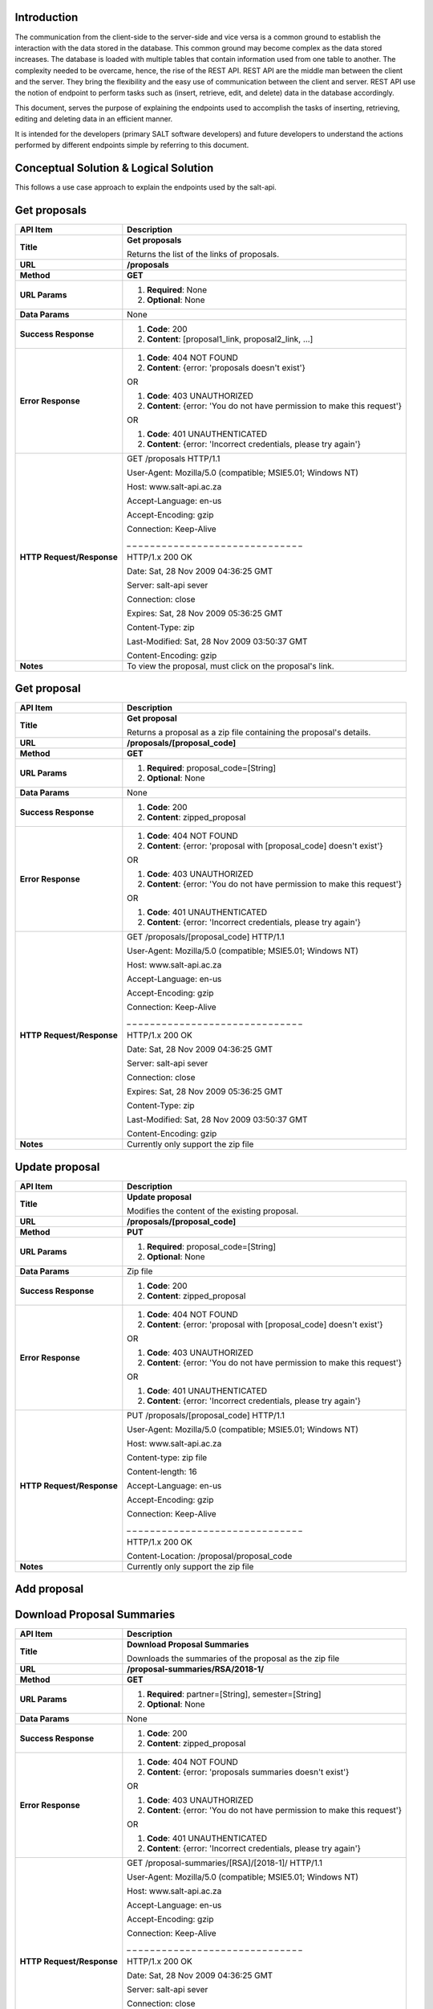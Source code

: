 ************
Introduction
************

The communication from the client-side to the server-side and vice versa is a common ground to establish the interaction with the data stored in the database.
This common ground may become complex as the data stored increases. The database is loaded with multiple tables that contain information used from one table to another.
The complexity needed to be overcame, hence, the rise of the REST API. REST API are the middle man between the client and the server.
They bring the flexibility and the easy use of communication between the client and server.
REST API use the notion of endpoint to perform tasks such as (insert, retrieve, edit, and delete) data in the database accordingly.

This document, serves the purpose of explaining the endpoints used to accomplish the tasks of inserting, retrieving, editing and deleting data in an efficient manner.

It is intended for the developers (primary SALT software developers) and future developers to understand the actions performed by different endpoints simple
by referring to this document.

**************************************
Conceptual Solution & Logical Solution
**************************************
This follows a use case approach to explain the endpoints used by the salt-api.

*************
Get proposals
*************
+---------------------------+----------------------------------------------------------------------------+
| API Item                  | Description                                                                |
+===========================+============================================================================+
| **Title**                 | **Get proposals**                                                          |
|                           |                                                                            |
|                           | Returns the list of the links of proposals.                                |
+---------------------------+----------------------------------------------------------------------------+
| **URL**                   | **/proposals**                                                             |
+---------------------------+----------------------------------------------------------------------------+
| **Method**                | **GET**                                                                    |
+---------------------------+----------------------------------------------------------------------------+
| **URL Params**            | 1. **Required**: None                                                      |
|                           |                                                                            |
|                           | 2. **Optional**: None                                                      |
+---------------------------+----------------------------------------------------------------------------+
| **Data Params**           | None                                                                       |
+---------------------------+----------------------------------------------------------------------------+
| **Success Response**      | 1. **Code**: 200                                                           |
|                           |                                                                            |
|                           | 2. **Content**: [proposal1_link, proposal2_link, ...]                      |
+---------------------------+----------------------------------------------------------------------------+
| **Error Response**        | 1. **Code**: 404 NOT FOUND                                                 |
|                           |                                                                            |
|                           | 2. **Content**: {error: 'proposals doesn't exist'}                         |
|                           |                                                                            |
|                           | OR                                                                         |
|                           |                                                                            |
|                           | 1. **Code**: 403 UNAUTHORIZED                                              |
|                           |                                                                            |
|                           | 2. **Content**: {error: 'You do not have permission to make this request'} |
|                           |                                                                            |
|                           | OR                                                                         |
|                           |                                                                            |
|                           | 1. **Code**: 401 UNAUTHENTICATED                                           |
|                           |                                                                            |
|                           | 2. **Content**: {error: 'Incorrect credentials, please try again'}         |
+---------------------------+----------------------------------------------------------------------------+
| **HTTP Request/Response** | GET /proposals HTTP/1.1                                                    |
|                           |                                                                            |
|                           | User-Agent: Mozilla/5.0 (compatible; MSIE5.01; Windows NT)                 |
|                           |                                                                            |
|                           | Host: www.salt-api.ac.za                                                   |
|                           |                                                                            |
|                           | Accept-Language: en-us                                                     |
|                           |                                                                            |
|                           | Accept-Encoding: gzip                                                      |
|                           |                                                                            |
|                           | Connection: Keep-Alive                                                     |
|                           |                                                                            |
|                           | _ _ _ _ _ _ _ _ _ _ _ _ _ _ _ _ _ _ _ _ _ _ _ _ _ _ _ _ _ _                |
|                           |                                                                            |
|                           | HTTP/1.x 200 OK                                                            |
|                           |                                                                            |
|                           | Date: Sat, 28 Nov 2009 04:36:25 GMT                                        |
|                           |                                                                            |
|                           | Server: salt-api sever                                                     |
|                           |                                                                            |
|                           | Connection: close                                                          |
|                           |                                                                            |
|                           | Expires: Sat, 28 Nov 2009 05:36:25 GMT                                     |
|                           |                                                                            |
|                           | Content-Type: zip                                                          |
|                           |                                                                            |
|                           | Last-Modified: Sat, 28 Nov 2009 03:50:37 GMT                               |
|                           |                                                                            |
|                           | Content-Encoding: gzip                                                     |
+---------------------------+----------------------------------------------------------------------------+
| **Notes**                 | To view the proposal, must click on the proposal's link.                   |
+---------------------------+----------------------------------------------------------------------------+

************
Get proposal
************
+---------------------------+----------------------------------------------------------------------------+
| API Item                  | Description                                                                |
+===========================+============================================================================+
| **Title**                 | **Get proposal**                                                           |
|                           |                                                                            |
|                           | Returns a proposal as a zip file containing the proposal's details.        |
+---------------------------+----------------------------------------------------------------------------+
| **URL**                   | **/proposals/[proposal_code]**                                             |
+---------------------------+----------------------------------------------------------------------------+
| **Method**                | **GET**                                                                    |
+---------------------------+----------------------------------------------------------------------------+
| **URL Params**            | 1. **Required**: proposal_code=[String]                                    |
|                           |                                                                            |
|                           | 2. **Optional**: None                                                      |
+---------------------------+----------------------------------------------------------------------------+
| **Data Params**           | None                                                                       |
+---------------------------+----------------------------------------------------------------------------+
| **Success Response**      | 1. **Code**: 200                                                           |
|                           |                                                                            |
|                           | 2. **Content**: zipped_proposal                                            |
+---------------------------+----------------------------------------------------------------------------+
| **Error Response**        | 1. **Code**: 404 NOT FOUND                                                 |
|                           |                                                                            |
|                           | 2. **Content**: {error: 'proposal with [proposal_code] doesn't exist'}     |
|                           |                                                                            |
|                           | OR                                                                         |
|                           |                                                                            |
|                           | 1. **Code**: 403 UNAUTHORIZED                                              |
|                           |                                                                            |
|                           | 2. **Content**: {error: 'You do not have permission to make this request'} |
|                           |                                                                            |
|                           | OR                                                                         |
|                           |                                                                            |
|                           | 1. **Code**: 401 UNAUTHENTICATED                                           |
|                           |                                                                            |
|                           | 2. **Content**: {error: 'Incorrect credentials, please try again'}         |
+---------------------------+----------------------------------------------------------------------------+
| **HTTP Request/Response** | GET /proposals/[proposal_code] HTTP/1.1                                    |
|                           |                                                                            |
|                           | User-Agent: Mozilla/5.0 (compatible; MSIE5.01; Windows NT)                 |
|                           |                                                                            |
|                           | Host: www.salt-api.ac.za                                                   |
|                           |                                                                            |
|                           | Accept-Language: en-us                                                     |
|                           |                                                                            |
|                           | Accept-Encoding: gzip                                                      |
|                           |                                                                            |
|                           | Connection: Keep-Alive                                                     |
|                           |                                                                            |
|                           | _ _ _ _ _ _ _ _ _ _ _ _ _ _ _ _ _ _ _ _ _ _ _ _ _ _ _ _ _ _                |
|                           |                                                                            |
|                           | HTTP/1.x 200 OK                                                            |
|                           |                                                                            |
|                           | Date: Sat, 28 Nov 2009 04:36:25 GMT                                        |
|                           |                                                                            |
|                           | Server: salt-api sever                                                     |
|                           |                                                                            |
|                           | Connection: close                                                          |
|                           |                                                                            |
|                           | Expires: Sat, 28 Nov 2009 05:36:25 GMT                                     |
|                           |                                                                            |
|                           | Content-Type: zip                                                          |
|                           |                                                                            |
|                           | Last-Modified: Sat, 28 Nov 2009 03:50:37 GMT                               |
|                           |                                                                            |
|                           | Content-Encoding: gzip                                                     |
+---------------------------+----------------------------------------------------------------------------+
| **Notes**                 | Currently only support the zip file                                        |
+---------------------------+----------------------------------------------------------------------------+

***************
Update proposal
***************
+---------------------------+----------------------------------------------------------------------------+
| API Item                  | Description                                                                |
+===========================+============================================================================+
| **Title**                 | **Update proposal**                                                        |
|                           |                                                                            |
|                           | Modifies the content of the existing proposal.                             |
+---------------------------+----------------------------------------------------------------------------+
| **URL**                   | **/proposals/[proposal_code]**                                             |
+---------------------------+----------------------------------------------------------------------------+
| **Method**                | **PUT**                                                                    |
+---------------------------+----------------------------------------------------------------------------+
| **URL Params**            | 1. **Required**: proposal_code=[String]                                    |
|                           |                                                                            |
|                           | 2. **Optional**: None                                                      |
+---------------------------+----------------------------------------------------------------------------+
| **Data Params**           | Zip file                                                                   |
+---------------------------+----------------------------------------------------------------------------+
| **Success Response**      | 1. **Code**: 200                                                           |
|                           |                                                                            |
|                           | 2. **Content**: zipped_proposal                                            |
+---------------------------+----------------------------------------------------------------------------+
| **Error Response**        | 1. **Code**: 404 NOT FOUND                                                 |
|                           |                                                                            |
|                           | 2. **Content**: {error: 'proposal with [proposal_code] doesn't exist'}     |
|                           |                                                                            |
|                           | OR                                                                         |
|                           |                                                                            |
|                           | 1. **Code**: 403 UNAUTHORIZED                                              |
|                           |                                                                            |
|                           | 2. **Content**: {error: 'You do not have permission to make this request'} |
|                           |                                                                            |
|                           | OR                                                                         |
|                           |                                                                            |
|                           | 1. **Code**: 401 UNAUTHENTICATED                                           |
|                           |                                                                            |
|                           | 2. **Content**: {error: 'Incorrect credentials, please try again'}         |
+---------------------------+----------------------------------------------------------------------------+
| **HTTP Request/Response** | PUT /proposals/[proposal_code] HTTP/1.1                                    |
|                           |                                                                            |
|                           | User-Agent: Mozilla/5.0 (compatible; MSIE5.01; Windows NT)                 |
|                           |                                                                            |
|                           | Host: www.salt-api.ac.za                                                   |
|                           |                                                                            |
|                           | Content-type: zip file                                                     |
|                           |                                                                            |
|                           | Content-length: 16                                                         |
|                           |                                                                            |
|                           | Accept-Language: en-us                                                     |
|                           |                                                                            |
|                           | Accept-Encoding: gzip                                                      |
|                           |                                                                            |
|                           | Connection: Keep-Alive                                                     |
|                           |                                                                            |
|                           | _ _ _ _ _ _ _ _ _ _ _ _ _ _ _ _ _ _ _ _ _ _ _ _ _ _ _ _ _ _                |
|                           |                                                                            |
|                           | HTTP/1.x 200 OK                                                            |
|                           |                                                                            |
|                           | Content-Location: /proposal/proposal_code                                  |
+---------------------------+----------------------------------------------------------------------------+
| **Notes**                 | Currently only support the zip file                                        |
+---------------------------+----------------------------------------------------------------------------+

************
Add proposal
************
+---------------------------+----------------------------------------------------------------------------+
| API Item                  | Description                                                                |
+===========================+============================================================================+
| **Title**                 | **Add proposal**                                                           |
|                           |                                                                            |
|                           | Inserts the new proposal.                                                  |
+---------------------------+----------------------------------------------------------------------------+
| **URL**                   | **/proposals/[proposal_code]**                                             |
+---------------------------+----------------------------------------------------------------------------+
| **Method**                | **POST**                                                                   |
+---------------------------+----------------------------------------------------------------------------+
| **URL Params**            | 1. **Required**: proposal_code=[String]                                    |
|                           |                                                                            |
|                           | 2. **Optional**: None                                                      |
+---------------------------+----------------------------------------------------------------------------+
| **Data Params**           | Zip file                                                                   |
+---------------------------+----------------------------------------------------------------------------+
| **Success Response**      | 1. **Code**: 200                                                           |
|                           |                                                                            |
|                           | 2. **Content**: zipped_proposal                                            |
+---------------------------+----------------------------------------------------------------------------+
| **Error Response**        | 1. **Code**: 404 NOT FOUND                                                 |
|                           |                                                                            |
|                           | 2. **Content**: {error: 'Proposals table doesn't exist'}     |
|                           |                                                                            |
|                           | OR                                                                         |
|                           |                                                                            |
|                           | 1. **Code**: 403 UNAUTHORIZED                                              |
|                           |                                                                            |
|                           | 2. **Content**: {error: 'You do not have permission to make this request'} |
|                           |                                                                            |
|                           | OR                                                                         |
|                           |                                                                            |
|                           | 1. **Code**: 401 UNAUTHENTICATED                                           |
|                           |                                                                            |
|                           | 2. **Content**: {error: 'Incorrect credentials, please try again'}         |
+---------------------------+----------------------------------------------------------------------------+
| **HTTP Request/Response** | POST /proposals/[proposal_code] HTTP/1.1                                   |
|                           |                                                                            |
|                           | User-Agent: Mozilla/5.0 (compatible; MSIE5.01; Windows NT)                 |
|                           |                                                                            |
|                           | Host: www.salt-api.ac.za                                                   |
|                           |                                                                            |
|                           | Content-type: zip file                                                     |
|                           |                                                                            |
|                           | Content-length: 16                                                         |
|                           |                                                                            |
|                           | Accept-Language: en-us                                                     |
|                           |                                                                            |
|                           | Accept-Encoding: gzip                                                      |
|                           |                                                                            |
|                           | Connection: Keep-Alive                                                     |
|                           |                                                                            |
|                           | _ _ _ _ _ _ _ _ _ _ _ _ _ _ _ _ _ _ _ _ _ _ _ _ _ _ _ _ _ _                |
|                           |                                                                            |
|                           | HTTP/1.x 200 OK                                                            |
|                           |                                                                            |
|                           | Content-Location: /proposal/proposal_code                                  |
+---------------------------+----------------------------------------------------------------------------+
| **Notes**                 | Currently only support the zip file                                        |
+---------------------------+----------------------------------------------------------------------------+

***************************
Download Proposal Summaries
***************************
+---------------------------+----------------------------------------------------------------------------+
| API Item                  | Description                                                                |
+===========================+============================================================================+
| **Title**                 | **Download Proposal Summaries**                                            |
|                           |                                                                            |
|                           | Downloads the summaries of the proposal as the zip file                    |
+---------------------------+----------------------------------------------------------------------------+
| **URL**                   | **/proposal-summaries/RSA/2018-1/**                                        |
+---------------------------+----------------------------------------------------------------------------+
| **Method**                | **GET**                                                                    |
+---------------------------+----------------------------------------------------------------------------+
| **URL Params**            | 1. **Required**: partner=[String], semester=[String]                       |
|                           |                                                                            |
|                           | 2. **Optional**: None                                                      |
+---------------------------+----------------------------------------------------------------------------+
| **Data Params**           | None                                                                       |
+---------------------------+----------------------------------------------------------------------------+
| **Success Response**      | 1. **Code**: 200                                                           |
|                           |                                                                            |
|                           | 2. **Content**: zipped_proposal                                            |
+---------------------------+----------------------------------------------------------------------------+
| **Error Response**        | 1. **Code**: 404 NOT FOUND                                                 |
|                           |                                                                            |
|                           | 2. **Content**: {error: 'proposals summaries doesn't exist'}               |
|                           |                                                                            |
|                           | OR                                                                         |
|                           |                                                                            |
|                           | 1. **Code**: 403 UNAUTHORIZED                                              |
|                           |                                                                            |
|                           | 2. **Content**: {error: 'You do not have permission to make this request'} |
|                           |                                                                            |
|                           | OR                                                                         |
|                           |                                                                            |
|                           | 1. **Code**: 401 UNAUTHENTICATED                                           |
|                           |                                                                            |
|                           | 2. **Content**: {error: 'Incorrect credentials, please try again'}         |
+---------------------------+----------------------------------------------------------------------------+
| **HTTP Request/Response** | GET /proposal-summaries/[RSA]/[2018-1]/ HTTP/1.1                           |
|                           |                                                                            |
|                           | User-Agent: Mozilla/5.0 (compatible; MSIE5.01; Windows NT)                 |
|                           |                                                                            |
|                           | Host: www.salt-api.ac.za                                                   |
|                           |                                                                            |
|                           | Accept-Language: en-us                                                     |
|                           |                                                                            |
|                           | Accept-Encoding: gzip                                                      |
|                           |                                                                            |
|                           | Connection: Keep-Alive                                                     |
|                           |                                                                            |
|                           | _ _ _ _ _ _ _ _ _ _ _ _ _ _ _ _ _ _ _ _ _ _ _ _ _ _ _ _ _ _                |
|                           |                                                                            |
|                           | HTTP/1.x 200 OK                                                            |
|                           |                                                                            |
|                           | Date: Sat, 28 Nov 2009 04:36:25 GMT                                        |
|                           |                                                                            |
|                           | Server: salt-api sever                                                     |
|                           |                                                                            |
|                           | Connection: close                                                          |
|                           |                                                                            |
|                           | Expires: Sat, 28 Nov 2009 05:36:25 GMT                                     |
|                           |                                                                            |
|                           | Content-Type: zip                                                          |
|                           |                                                                            |
|                           | Last-Modified: Sat, 28 Nov 2009 03:50:37 GMT                               |
|                           |                                                                            |
|                           | Content-Encoding: gzip                                                     |
+---------------------------+----------------------------------------------------------------------------+
| **Notes**                 | Currently only support the zip file                                        |
+---------------------------+----------------------------------------------------------------------------+

*************************
Download Proposal Summary
*************************
+---------------------------+------------------------------------------------------------------------------+
| API Item                  | Description                                                                  |
+===========================+==============================================================================+
| **Title**                 | **Download Proposal Summary**                                                |
|                           |                                                                              |
|                           | Downloads the summary of the proposal as the zip file                        |
+---------------------------+------------------------------------------------------------------------------+
| **URL**                   | **/proposal-summaries/[RSA]/[2018-1]/[2018-1-SCI-009]**                      |
+---------------------------+------------------------------------------------------------------------------+
| **Method**                | **GET**                                                                      |
+---------------------------+------------------------------------------------------------------------------+
| **URL Params**            | 1. **Required**: partner=[String], semester=[String], proposal_code=[String] |
|                           |                                                                              |
|                           | 2. **Optional**: None                                                        |
+---------------------------+------------------------------------------------------------------------------+
| **Data Params**           | None                                                                         |
+---------------------------+------------------------------------------------------------------------------+
| **Success Response**      | 1. **Code**: 200                                                             |
|                           |                                                                              |
|                           | 2. **Content**: zipped_proposal                                              |
+---------------------------+------------------------------------------------------------------------------+
| **Error Response**        | 1. **Code**: 404 NOT FOUND                                                   |
|                           |                                                                              |
|                           | 2. **Content**: {error: 'proposal with [proposal_code] doesn't exist'}       |
|                           |                                                                              |
|                           | OR                                                                           |
|                           |                                                                              |
|                           | 1. **Code**: 403 UNAUTHORIZED                                                |
|                           |                                                                              |
|                           | 2. **Content**: {error: 'You do not have permission to make this request'}   |
|                           |                                                                              |
|                           | OR                                                                           |
|                           |                                                                              |
|                           | 1. **Code**: 401 UNAUTHENTICATED                                             |
|                           |                                                                              |
|                           | 2. **Content**: {error: 'Incorrect credentials, please try again'}           |
+---------------------------+------------------------------------------------------------------------------+
| **HTTP Request/Response** | GET /proposal-summaries/[RSA]/[2018-1]/[2018-1-SCI-009] HTTP/1.1             |
|                           |                                                                              |
|                           | User-Agent: Mozilla/5.0 (compatible; MSIE5.01; Windows NT)                   |
|                           |                                                                              |
|                           | Host: www.salt-api.ac.za                                                     |
|                           |                                                                              |
|                           | Accept-Language: en-us                                                       |
|                           |                                                                              |
|                           | Accept-Encoding: gzip                                                        |
|                           |                                                                              |
|                           | Connection: Keep-Alive                                                       |
|                           |                                                                              |
|                           | _ _ _ _ _ _ _ _ _ _ _ _ _ _ _ _ _ _ _ _ _ _ _ _ _ _ _ _ _ _                  |
|                           |                                                                              |
|                           | HTTP/1.x 200 OK                                                              |
|                           |                                                                              |
|                           | Date: Sat, 28 Nov 2009 04:36:25 GMT                                          |
|                           |                                                                              |
|                           | Server: salt-api sever                                                       |
|                           |                                                                              |
|                           | Connection: close                                                            |
|                           |                                                                              |
|                           | Expires: Sat, 28 Nov 2009 05:36:25 GMT                                       |
|                           |                                                                              |
|                           | Content-Type: zip                                                            |
|                           |                                                                              |
|                           | Last-Modified: Sat, 28 Nov 2009 03:50:37 GMT                                 |
|                           |                                                                              |
|                           | Content-Encoding: gzip                                                       |
+---------------------------+------------------------------------------------------------------------------+
| **Notes**                 | Currently only support the zip file                                          |
+---------------------------+------------------------------------------------------------------------------+

*************
Get SALT User
*************
+---------------------------+------------------------------------------------------------------------------+
| API Item                  | Description                                                                  |
+===========================+==============================================================================+
| **Title**                 | **Get SALT User**                                                            |
|                           |                                                                              |
|                           | Returns the SALT user in a json format                                       |
+---------------------------+------------------------------------------------------------------------------+
| **URL**                   | **/users/[username]**                                                        |
+---------------------------+------------------------------------------------------------------------------+
| **Method**                | **GET**                                                                      |
+---------------------------+------------------------------------------------------------------------------+
| **URL Params**            | 1. **Required**: username=[String], password=[String]                        |
|                           |                                                                              |
|                           | 2. **Optional**: None                                                        |
+---------------------------+------------------------------------------------------------------------------+
| **Data Params**           | None                                                                         |
+---------------------------+------------------------------------------------------------------------------+
| **Success Response**      | 1. **Code**: 200                                                             |
|                           |                                                                              |
|                           | 2. **Content**: { user: {name: "nme", email: "email", username: "username} } |
+---------------------------+------------------------------------------------------------------------------+
| **Error Response**        | 1. **Code**: 404 NOT FOUND                                                   |
|                           |                                                                              |
|                           | 2. **Content**: {error: 'user with the [username] doesn't exist'}            |
|                           |                                                                              |
|                           | OR                                                                           |
|                           |                                                                              |
|                           | 1. **Code**: 403 UNAUTHORIZED                                                |
|                           |                                                                              |
|                           | 2. **Content**: {error: 'You do not have permission to make this request'}   |
|                           |                                                                              |
|                           | OR                                                                           |
|                           |                                                                              |
|                           | 1. **Code**: 401 UNAUTHENTICATED                                             |
|                           |                                                                              |
|                           | 2. **Content**: {error: 'Incorrect credentials, please try again'}           |
+---------------------------+------------------------------------------------------------------------------+
| **HTTP Request/Response** | GET /users/[username] HTTP/1.1                                               |
|                           |                                                                              |
|                           | User-Agent: Mozilla/5.0 (compatible; MSIE5.01; Windows NT)                   |
|                           |                                                                              |
|                           | Host: www.salt-api.ac.za                                                     |
|                           |                                                                              |
|                           | Accept-Language: en-us                                                       |
|                           |                                                                              |
|                           | Accept-Encoding: gzip                                                        |
|                           |                                                                              |
|                           | Connection: Keep-Alive                                                       |
|                           |                                                                              |
|                           | _ _ _ _ _ _ _ _ _ _ _ _ _ _ _ _ _ _ _ _ _ _ _ _ _ _ _ _ _ _                  |
|                           |                                                                              |
|                           | HTTP/1.x 200 OK                                                              |
|                           |                                                                              |
|                           | Date: Sat, 28 Nov 2009 04:36:25 GMT                                          |
|                           |                                                                              |
|                           | Server: salt-api sever                                                       |
|                           |                                                                              |
|                           | Connection: close                                                            |
|                           |                                                                              |
|                           | Expires: Sat, 28 Nov 2009 05:36:25 GMT                                       |
|                           |                                                                              |
|                           | Content-Type: zip                                                            |
|                           |                                                                              |
|                           | Last-Modified: Sat, 28 Nov 2009 03:50:37 GMT                                 |
|                           |                                                                              |
|                           | Content-Encoding: gzip                                                       |
+---------------------------+------------------------------------------------------------------------------+
| **Notes**                 | None                                                                         |
+---------------------------+------------------------------------------------------------------------------+

****************
Update SALT User
****************
+---------------------------+----------------------------------------------------------------------------+
| API Item                  | Description                                                                |
+===========================+============================================================================+
| **Title**                 | **Update SALT User**                                                       |
|                           |                                                                            |
|                           | Modifies the content of the existing SALT user.                            |
+---------------------------+----------------------------------------------------------------------------+
| **URL**                   | **/users/[username]**                                                      |
+---------------------------+----------------------------------------------------------------------------+
| **Method**                | **PUT**                                                                    |
+---------------------------+----------------------------------------------------------------------------+
| **URL Params**            | 1. **Required**: username=[String], password=[String]                      |
|                           |                                                                            |
|                           | 2. **Optional**: None                                                      |
+---------------------------+----------------------------------------------------------------------------+
| **Data Params**           | Zip file                                                                   |
+---------------------------+----------------------------------------------------------------------------+
| **Success Response**      | 1. **Code**: 200                                                           |
|                           |                                                                            |
|                           | 2. **Content**: {user: {name: "nme", email: "email", username: "username}} |
+---------------------------+----------------------------------------------------------------------------+
| **Error Response**        | 1. **Code**: 404 NOT FOUND                                                 |
|                           |                                                                            |
|                           | 2. **Content**: {error: 'user with [username] doesn't exist'}              |
|                           |                                                                            |
|                           | OR                                                                         |
|                           |                                                                            |
|                           | 1. **Code**: 403 UNAUTHORIZED                                              |
|                           |                                                                            |
|                           | 2. **Content**: {error: 'You do not have permission to make this request'} |
|                           |                                                                            |
|                           | OR                                                                         |
|                           |                                                                            |
|                           | 1. **Code**: 401 UNAUTHENTICATED                                           |
|                           |                                                                            |
|                           | 2. **Content**: {error: 'Incorrect credentials, please try again'}         |
+---------------------------+----------------------------------------------------------------------------+
| **HTTP Request/Response** | PUT /users/[username] HTTP/1.1                                             |
|                           |                                                                            |
|                           | User-Agent: Mozilla/5.0 (compatible; MSIE5.01; Windows NT)                 |
|                           |                                                                            |
|                           | Host: www.salt-api.ac.za                                                   |
|                           |                                                                            |
|                           | Content-type: json object                                                  |
|                           |                                                                            |
|                           | Content-length: 5                                                          |
|                           |                                                                            |
|                           | Accept-Language: en-us                                                     |
|                           |                                                                            |
|                           | Accept-Encoding: gzip                                                      |
|                           |                                                                            |
|                           | Connection: Keep-Alive                                                     |
|                           |                                                                            |
|                           | _ _ _ _ _ _ _ _ _ _ _ _ _ _ _ _ _ _ _ _ _ _ _ _ _ _ _ _ _ _                |
|                           |                                                                            |
|                           | HTTP/1.x 200 OK                                                            |
|                           |                                                                            |
|                           | Content-Location: /users/[username]                                        |
+---------------------------+----------------------------------------------------------------------------+
| **Notes**                 | None                                                                       |
+---------------------------+----------------------------------------------------------------------------+

*************
Add SALT User
*************
+---------------------------+----------------------------------------------------------------------------+
| API Item                  | Description                                                                |
+===========================+============================================================================+
| **Title**                 | **Add SALT User**                                                          |
|                           |                                                                            |
|                           | Inserts the new record of the SALT user.                                   |
+---------------------------+----------------------------------------------------------------------------+
| **URL**                   | **/users/[username]**                                                      |
+---------------------------+----------------------------------------------------------------------------+
| **Method**                | **POST**                                                                   |
+---------------------------+----------------------------------------------------------------------------+
| **URL Params**            | 1. **Required**: name=[String], surname=[String], username=[String]        |
|                           |                                                                            |
|                           |                : password=[String]                                         |
|                           |                                                                            |
|                           | 2. **Optional**: None                                                      |
+---------------------------+----------------------------------------------------------------------------+
| **Data Params**           | {user: {username: "username", password: "password"}}                       |
+---------------------------+----------------------------------------------------------------------------+
| **Success Response**      | 1. **Code**: 200                                                           |
|                           |                                                                            |
|                           | 2. **Content**: {user: {name: "nme", email: "email", username: "username}} |
+---------------------------+----------------------------------------------------------------------------+
| **Error Response**        | 1. **Code**: 404 NOT FOUND                                                 |
|                           |                                                                            |
|                           | 2. **Content**: {error: 'user table doesn't exist'}                        |
|                           |                                                                            |
|                           | OR                                                                         |
|                           |                                                                            |
|                           | 1. **Code**: 403 UNAUTHORIZED                                              |
|                           |                                                                            |
|                           | 2. **Content**: {error: 'You do not have permission to make this request'} |
|                           |                                                                            |
|                           | OR                                                                         |
|                           |                                                                            |
|                           | 1. **Code**: 401 UNAUTHENTICATED                                           |
|                           |                                                                            |
|                           | 2. **Content**: {error: 'Incorrect credentials, please try again'}         |
+---------------------------+----------------------------------------------------------------------------+
| **HTTP Request/Response** | POST /users/[username] HTTP/1.1                                            |
|                           |                                                                            |
|                           | User-Agent: Mozilla/5.0 (compatible; MSIE5.01; Windows NT)                 |
|                           |                                                                            |
|                           | Host: www.salt-api.ac.za                                                   |
|                           |                                                                            |
|                           | Content-type: json object                                                  |
|                           |                                                                            |
|                           | Content-length: 5                                                          |
|                           |                                                                            |
|                           | Accept-Language: en-us                                                     |
|                           |                                                                            |
|                           | Accept-Encoding: gzip                                                      |
|                           |                                                                            |
|                           | Connection: Keep-Alive                                                     |
|                           |                                                                            |
|                           | _ _ _ _ _ _ _ _ _ _ _ _ _ _ _ _ _ _ _ _ _ _ _ _ _ _ _ _ _ _                |
|                           |                                                                            |
|                           | HTTP/1.x 200 OK                                                            |
|                           |                                                                            |
|                           | Content-Location: /users/[username]                                        |
+---------------------------+----------------------------------------------------------------------------+
| **Notes**                 | None                                                                       |
+---------------------------+----------------------------------------------------------------------------+